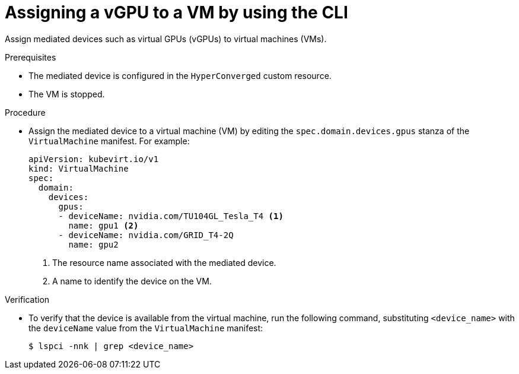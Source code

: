 // Module included in the following assemblies:
//
// * virt/virtual_machines/advanced_vm_management/virt-configuring-virtual-gpus.adoc

:_mod-docs-content-type: PROCEDURE
[id="virt-assigning-mdev-vm-cli_{context}"]
= Assigning a vGPU to a VM by using the CLI

Assign mediated devices such as virtual GPUs (vGPUs) to virtual machines (VMs).

.Prerequisites

* The mediated device is configured in the `HyperConverged` custom resource.
* The VM is stopped.

.Procedure

* Assign the mediated device to a virtual machine (VM) by editing the `spec.domain.devices.gpus` stanza of the `VirtualMachine` manifest. For example:
+
[source,yaml]
----
apiVersion: kubevirt.io/v1
kind: VirtualMachine
spec:
  domain:
    devices:
      gpus:
      - deviceName: nvidia.com/TU104GL_Tesla_T4 <1>
        name: gpu1 <2>
      - deviceName: nvidia.com/GRID_T4-2Q
        name: gpu2
----
<1> The resource name associated with the mediated device.
<2> A name to identify the device on the VM.

.Verification

* To verify that the device is available from the virtual machine, run the following command, substituting `<device_name>` with the `deviceName` value from the `VirtualMachine` manifest:
+
[source,terminal]
----
$ lspci -nnk | grep <device_name>
----
